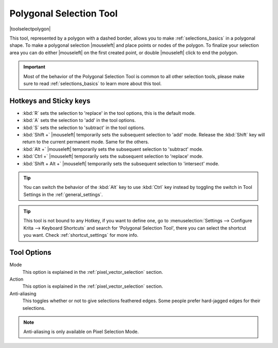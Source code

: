 .. meta::
   :description:
        Krita's polygonal selection tool reference.

.. metadata-placeholder

   :authors: - Wolthera van Hövell tot Westerflier <griffinvalley@gmail.com>
             - Scott Petrovic
             - Alberto Eleuterio Flores Guerrero <barbanegra+bugs@posteo.mx>
   :license: GNU free documentation license 1.3 or later.

.. index:: Tools, Polygon, Selection, Polygonal Selection
.. _polygonal_selection_tool:

========================
Polygonal Selection Tool
========================

|toolselectpolygon|

This tool, represented by a polygon with a dashed border, allows you to make :ref:`selections_basics` in a polygonal shape. To make a polygonal selection |mouseleft| and place points or nodes of the polygon. To finalize your selection area you can do either |mouseleft| on the first created point, or double |mouseleft| click to end the polygon.

.. important::

    Most of the behavior of the Polygonal Selection Tool is common to all other selection tools, please make sure to read :ref:`selections_basics` to learn more about this tool.



Hotkeys and Sticky keys
-----------------------

* :kbd:`R` sets the selection to 'replace' in the tool options, this is the default mode.
* :kbd:`A` sets the selection to 'add' in the tool options.
* :kbd:`S` sets the selection to 'subtract' in the tool options.
* :kbd:`Shift +` |mouseleft| temporarily sets the subsequent selection to 'add' mode. Release the :kbd:`Shift` key will return to the current permanent mode. Same for the others.
* :kbd:`Alt +` |mouseleft| temporarily sets the subsequent selection to 'subtract' mode.
* :kbd:`Ctrl +` |mouseleft| temporarily sets the subsequent selection to 'replace' mode.
* :kbd:`Shift + Alt +` |mouseleft| temporarily sets the subsequent selection to 'intersect' mode.

.. versionadded:: 4.2

   * Hovering your cursor over the dashed line of the selection, or marching ants as it is commonly called, turns the cursor into the move tool icon, which you |mouseleft| and drag to move the selection.
   * |mouseright| will open up a selection quick menu with amongst others the ability to edit the selection.

.. image:: /images/tools/selections-right-click-menu.png
   :width: 200
   :alt: Menu of polygonal selection

.. tip::

    You can switch the behavior of the :kbd:`Alt` key to use :kbd:`Ctrl` key instead by toggling the switch in Tool Settings in the :ref:`general_settings`.

.. tip::

    This tool is not bound to any Hotkey, if you want to define one, go to :menuselection:`Settings --> Configure Krita --> Keyboard Shortcuts` and search for 'Polygonal Selection Tool', there you can select the shortcut you want. Check :ref:`shortcut_settings` for more info.


Tool Options
------------

.. image:: /images/tools/selections-polygonal-selection-options.png
   :width: 300
   :alt: Polygonal selection options

Mode
    This option is explained in the :ref:`pixel_vector_selection` section.
Action
    This option is explained in the :ref:`pixel_vector_selection` section.
Anti-aliasing
    This toggles whether or not to give selections feathered edges. Some people prefer hard-jagged edges for their selections.

.. note::

   Anti-aliasing is only available on Pixel Selection Mode.
